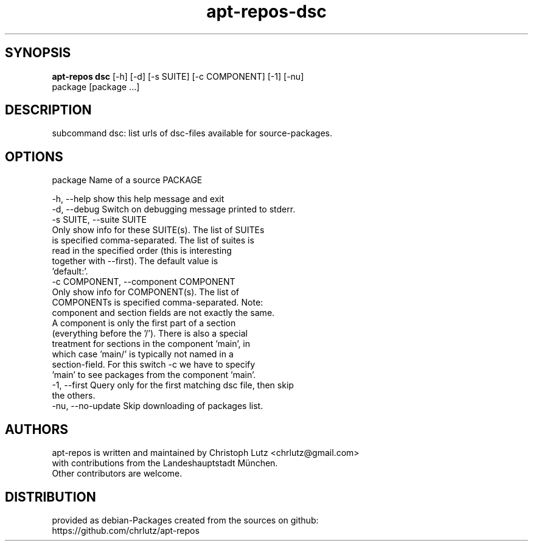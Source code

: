 .TH apt-repos-dsc 1 2018\-01\-22
.SH SYNOPSIS
 \fBapt\-repos dsc\fR [-h] [-d] [-s SUITE] [-c COMPONENT] [-1] [-nu]
              package [package ...]


.SH DESCRIPTION
subcommand dsc: list urls of dsc\-files available for source\-packages.
.SH OPTIONS
  package               Name of a source PACKAGE

  -h, --help            show this help message and exit
  -d, --debug           Switch on debugging message printed to stderr.
  -s SUITE, --suite SUITE
                        Only show info for these SUITE(s). The list of SUITEs
                        is specified comma-separated. The list of suites is
                        read in the specified order (this is interesting
                        together with --first). The default value is
                        'default:'.
  -c COMPONENT, --component COMPONENT
                        Only show info for COMPONENT(s). The list of
                        COMPONENTs is specified comma-separated. Note:
                        component and section fields are not exactly the same.
                        A component is only the first part of a section
                        (everything before the '/'). There is also a special
                        treatment for sections in the component 'main', in
                        which case 'main/' is typically not named in a
                        section-field. For this switch -c we have to specify
                        'main' to see packages from the component 'main'.
  -1, --first           Query only for the first matching dsc file, then skip
                        the others.
  -nu, --no-update      Skip downloading of packages list.
.SH AUTHORS
 apt-repos is written and maintained by Christoph Lutz <chrlutz@gmail.com>
 with contributions from the Landeshauptstadt München.
 Other contributors are welcome.
.SH DISTRIBUTION
 provided as debian-Packages created from the sources on github:
 https://github.com/chrlutz/apt-repos